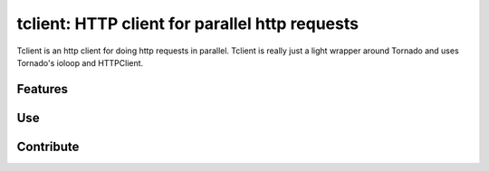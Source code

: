 tclient: HTTP client for parallel http requests
=========================

Tclient is an http client for doing http requests in parallel. Tclient is really just
a light wrapper around Tornado and uses Tornado's ioloop and HTTPClient.


Features
--------


Use
---


Contribute
----------


